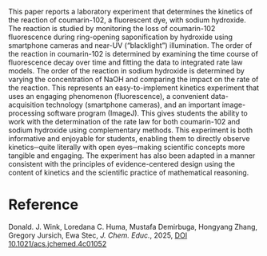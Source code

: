 #+export_file_name: index
#+options: broken-links:t
# (ss-toggle-markdown-export-on-save)
# date-added:

#+begin_export md
---
title: "Kinetics Experiment on the Reaction of Coumarin-102 with NaOH Using Smartphone Fluorescence Imaging"
## https://quarto.org/docs/journals/authors.html
#author:
#  - name: ""
#    affiliations:
#     - name: ""
license: "©2025 American Chemical Society and Division of Chemical Education, Inc."
#license: "CC BY-NC-SA"
#draft: true
#date-modified:
date: 2025-02-16
categories: [lab, kinetics, spectroscopy]
keywords: physical chemistry teaching, physical chemistry education, teaching resources, kinetics, fluorescence spectroscopy, laboratory

image: coumarin.webp
---
#+end_export

# this export deals with a top-level heading if there is one (put it above this comment)
#+begin_export md
<img src="coumarin.webp" width="40%" align="right" style="padding: 10px 0px 0px 10px;"/>
#+end_export

This paper reports a laboratory experiment that determines the kinetics of the reaction of coumarin-102, a fluorescent dye, with sodium hydroxide. The reaction is studied by monitoring the loss of coumarin-102 fluorescence during ring-opening saponification by hydroxide using smartphone cameras and near-UV (“blacklight”) illumination. The order of the reaction in coumarin-102 is determined by examining the time course of fluorescence decay over time and fitting the data to integrated rate law models. The order of the reaction in sodium hydroxide is determined by varying the concentration of NaOH and comparing the impact on the rate of the reaction. This represents an easy-to-implement kinetics experiment that uses an engaging phenomenon (fluorescence), a convenient data-acquisition technology (smartphone cameras), and an important image-processing software program (ImageJ). This gives students the ability to work with the determination of the rate law for both coumarin-102 and sodium hydroxide using complementary methods. This experiment is both informative and enjoyable for students, enabling them to directly observe kinetics─quite literally with open eyes─making scientific concepts more tangible and engaging. The experiment has also been adapted in a manner consistent with the principles of evidence-centered design using the content of kinetics and the scientific practice of mathematical reasoning.
* Reference
Donald. J. Wink, Loredana C. Huma, Mustafa Demirbuga, Hongyang Zhang, Gregory Jursich, Ewa Stec, /J. Chem. Educ./, 2025, [[https://doi.org/10.1021/acs.jchemed.4c01052][DOI 10.1021/acs.jchemed.4c01052]]

* Local variables :noexport:
# Local Variables:
# eval: (ss-markdown-export-on-save)
# End:

